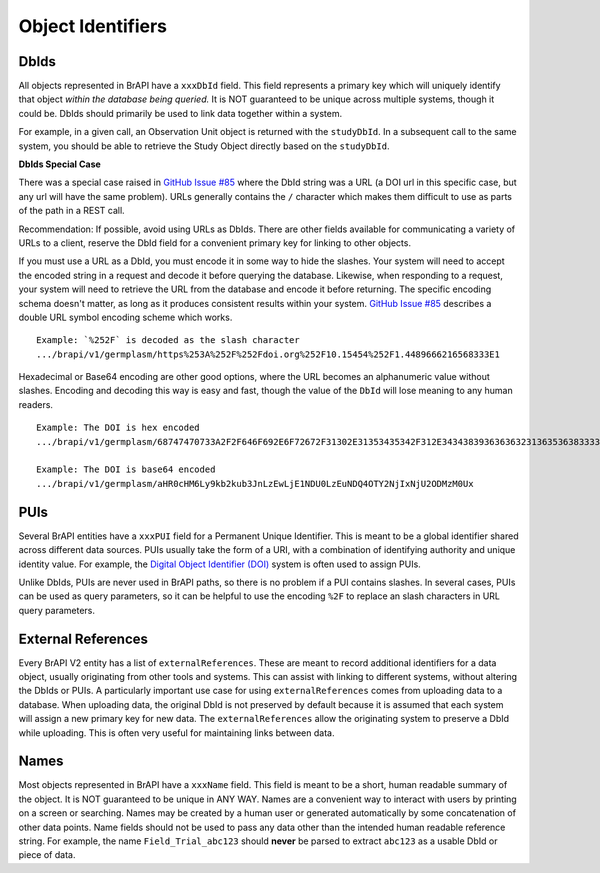 Object Identifiers
==================

DbIds
-----

All objects represented in BrAPI have a ``xxxDbId`` field. This field
represents a primary key which will uniquely identify that object
*within the database being queried.* It is NOT guaranteed to be unique
across multiple systems, though it could be. DbIds should primarily be
used to link data together within a system.

For example, in a given call, an Observation Unit object is returned
with the ``studyDbId``. In a subsequent call to the same system, you
should be able to retrieve the Study Object directly based on the
``studyDbId``.

**DbIds Special Case**

There was a special case raised in `GitHub Issue #85 <https://github.com/plantbreeding/API/issues/85>`__ where the DbId
string was a URL (a DOI url in this specific case, but any url will have
the same problem). URLs generally contains the ``/`` character which
makes them difficult to use as parts of the path in a REST call.

Recommendation: If possible, avoid using URLs as DbIds. There are other fields available for communicating a variety of
URLs to a client, reserve the DbId field for a convenient primary key for linking to other objects.

If you must use a URL as a DbId, you must encode it in some way to hide the slashes. Your system will need to accept the encoded string in a
request and decode it before querying the database. Likewise, when responding to a request, your system will need to retrieve the URL from
the database and encode it before returning. The specific encoding schema doesn't matter, as long as it produces consistent results within
your system. `GitHub Issue #85 <https://github.com/plantbreeding/API/issues/85>`__ describes a double URL symbol encoding scheme which works. 

::

  Example: `%252F` is decoded as the slash character 
  .../brapi/v1/germplasm/https%253A%252F%252Fdoi.org%252F10.15454%252F1.4489666216568333E1

Hexadecimal or Base64 encoding are other good options, where the URL becomes an alphanumeric value without slashes. Encoding and decoding this way 
is easy and fast, though the value of the ``DbId`` will lose meaning to any human readers.

::

  Example: The DOI is hex encoded 
  .../brapi/v1/germplasm/68747470733A2F2F646F692E6F72672F31302E31353435342F312E343438393636363231363536383333334531

  Example: The DOI is base64 encoded
  .../brapi/v1/germplasm/aHR0cHM6Ly9kb2kub3JnLzEwLjE1NDU0LzEuNDQ4OTY2NjIxNjU2ODMzM0Ux

PUIs
----

Several BrAPI entities have a ``xxxPUI`` field for a Permanent
Unique Identifier. This is meant to be a global identifier
shared across different data sources. PUIs usually take the form of a
URI, with a combination of identifying authority and unique identity
value. For example, the `Digital Object Identifier (DOI) <https://www.doi.org/>`__ system is often used to assign PUIs.

Unlike DbIds, PUIs are never used in BrAPI paths, so there is no problem
if a PUI contains slashes. In several cases, PUIs can be used as query
parameters, so it can be helpful to use the encoding ``%2F`` to replace
an slash characters in URL query parameters.

.. _external_references:

External References
-------------------

Every BrAPI V2 entity has a list of ``externalReferences``. These are
meant to record additional identifiers for a data object, usually
originating from other tools and systems. This can assist with linking
to different systems, without altering the DbIds or PUIs. A particularly
important use case for using ``externalReferences`` comes from uploading
data to a database. When uploading data, the original DbId is not
preserved by default because it is assumed that each system will assign
a new primary key for new data. The ``externalReferences`` allow the
originating system to preserve a DbId while uploading. This is often
very useful for maintaining links between data.

Names
-----

Most objects represented in BrAPI have a ``xxxName`` field. This field
is meant to be a short, human readable summary of the object. It is NOT
guaranteed to be unique in ANY WAY. Names are a convenient way to
interact with users by printing on a screen or searching. Names may be
created by a human user or generated automatically by some concatenation
of other data points. Name fields should not be used to pass any data
other than the intended human readable reference string. For example,
the name ``Field_Trial_abc123`` should **never** be parsed to extract
``abc123`` as a usable DbId or piece of data.
